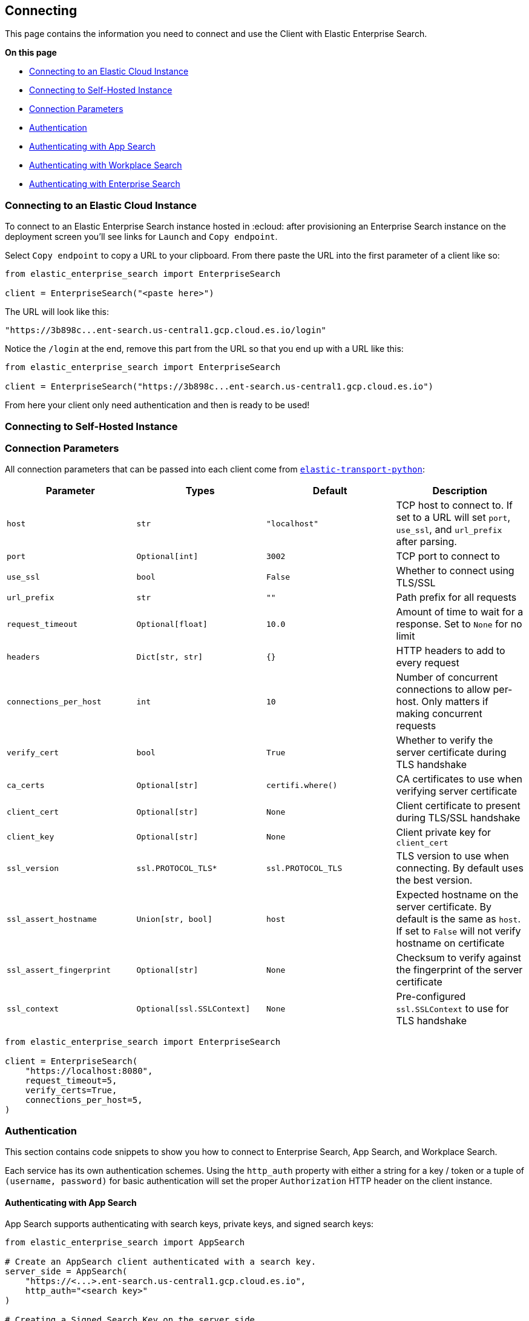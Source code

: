 [[connecting]]
== Connecting

This page contains the information you need to connect and use the Client with 
Elastic Enterprise Search.

**On this page**

* <<connect-es-cloud>>
* <<connect-self-hosted>>
* <<connection-parameters>>
* <<authentication>>
* <<auth-as>>
* <<auth-ws>>
* <<auth-ent>>

[discrete]
[[connect-es-cloud]]
=== Connecting to an Elastic Cloud Instance

To connect to an Elastic Enterprise Search instance
hosted in :ecloud: after provisioning an Enterprise
Search instance on the deployment screen you'll
see links for `Launch` and `Copy endpoint`.

Select `Copy endpoint` to copy a URL to your clipboard.
From there paste the URL into the first parameter of a client like so:

[source,python]
---------------
from elastic_enterprise_search import EnterpriseSearch

client = EnterpriseSearch("<paste here>")
---------------

The URL will look like this:

[source,python]
--------
"https://3b898c...ent-search.us-central1.gcp.cloud.es.io/login"
--------

Notice the `/login` at the end, remove this part from
the URL so that you end up with a URL like this:

[source,python]
---------------
from elastic_enterprise_search import EnterpriseSearch

client = EnterpriseSearch("https://3b898c...ent-search.us-central1.gcp.cloud.es.io")
---------------

From here your client only need authentication and then is ready to be used!

[discrete]
[[connect-self-hosted]]
=== Connecting to Self-Hosted Instance

[discrete]
[[connection-parameters]]
=== Connection Parameters

All connection parameters that can be passed into each client
come from https://github.com/elastic/elastic-transport-python[`elastic-transport-python`]:

[options="header"]
|============
| Parameter                 | Types                         | Default               | Description
| `host`                    | `str`                         | `"localhost"`         | TCP host to connect to. If set to a URL will set `port`, `use_ssl`, and `url_prefix` after parsing.
| `port`                    | `Optional[int]`               | `3002`                | TCP port to connect to
| `use_ssl`                 | `bool`                        | `False`               | Whether to connect using TLS/SSL
| `url_prefix`              | `str`                         | `""`                  | Path prefix for all requests
| `request_timeout`         | `Optional[float]`             | `10.0`                | Amount of time to wait for a response. Set to `None` for no limit
| `headers`                 | `Dict[str, str]`              | `{}`                  | HTTP headers to add to every request
| `connections_per_host`    | `int`                         | `10`                  | Number of concurrent connections to allow per-host. Only matters if making concurrent requests
| `verify_cert`             | `bool`                        | `True`                | Whether to verify the server certificate during TLS handshake
| `ca_certs`                | `Optional[str]`               | `certifi.where()`     | CA certificates to use when verifying server certificate
| `client_cert`             | `Optional[str]`               | `None`                | Client certificate to present during TLS/SSL handshake
| `client_key`              | `Optional[str]`               | `None`                | Client private key for `client_cert`
| `ssl_version`             | `ssl.PROTOCOL_TLS*`           | `ssl.PROTOCOL_TLS`    | TLS version to use when connecting. By default uses the best version.
| `ssl_assert_hostname`     | `Union[str, bool]`            | `host`                | Expected hostname on the server certificate. By default is the same as `host`. If set to `False` will not verify hostname on certificate
| `ssl_assert_fingerprint`  | `Optional[str]`               | `None`                | Checksum to verify against the fingerprint of the server certificate
| `ssl_context`             | `Optional[ssl.SSLContext]`    | `None`                | Pre-configured `ssl.SSLContext` to use for TLS handshake
|============

[source,python]
---------------
from elastic_enterprise_search import EnterpriseSearch

client = EnterpriseSearch(
    "https://localhost:8080",
    request_timeout=5,
    verify_certs=True,
    connections_per_host=5,
)
---------------

[discrete]
[[authentication]]
=== Authentication

This section contains code snippets to show you how to connect to Enterprise Search,
App Search, and Workplace Search.

Each service has its own authentication schemes. Using the `http_auth` property with either a string
for a key / token or a tuple of `(username, password)` for basic authentication will set the proper
`Authorization` HTTP header on the client instance.


[discrete]
[[auth-as]]
==== Authenticating with App Search

App Search supports authenticating with
search keys, private keys, and signed search keys:

[source,python]
----------------------------
from elastic_enterprise_search import AppSearch

# Create an AppSearch client authenticated with a search key.
server_side = AppSearch(
    "https://<...>.ent-search.us-central1.gcp.cloud.es.io",
    http_auth="<search key>"
)

# Creating a Signed Search Key on the server side...
signed_search_key = server_side.create_signed_search_key(
    api_key=server_side.http_auth,
    api_key_name="<api key name>",
    search_fields={
        "body": {}
    }   
)

# ...then a different client can then
# use the Signed Search key for searches:
client_side = AppSearch(
    "https://<...>.ent-search.us-central1.gcp.cloud.es.io",
    http_auth=signed_search_key
)
resp = client_side.search(
    engine_name="example-engine",
    body={
        ...
    }
)
----------------------------


[discrete]
[[auth-ws]]
==== Authenticating with Workplace Search

Workplace Search supports authenticating with
a custom content source access token and with
an OAuth access token:

[source,python]
----------------------------
from elastic_enterprise_search import EnterpriseSearch

ent_search = EnterpriseSearch(
    "https://<...>.ent-search.us-central1.gcp.cloud.es.io"
)

# Authenticating with Workplace Search
# Custom API Content Source access token
ent_search.workplace_search.http_auth = "<content source access token>"

# You can also use an authentication method for a single
# request. This is useful for per-user authentication like OAuth:
ent_search.workplace_search.search(
    body={"query": "That one document"},
    http_auth="<oauth access token>"
)

# You can also create a WorkplaceSearch client on its
# own an authenticate in the constructor:
from elastic_enterprise_search import WorkplaceSearch

workplace_search = WorkplaceSearch(
    "https://<...>.ent-search.us-central1.gcp.cloud.es.io",
    http_auth="<content source access token>"
)
----------------------------


[discrete]
[[auth-ent]]
==== Authenticating with Enterprise Search

Enterprise Search supports HTTP basic authentication
with a username and password.

HTTP basic authentication uses the `http_auth` parameter
by passing in a username and password as a tuple:

[source,python]
----------------------------
from elastic_enterprise_search import EnterpriseSearch

# Authenticating via basic auth for Enterprise Search APIs
ent_search = EnterpriseSearch(
    "https://<...>.ent-search.us-central1.gcp.cloud.es.io",
    http_auth=("enterprise_search", "<password>")
)

# You can set `http_auth` property on the client
ent_search.http_auth = ("enterprise_search", "<password>")

# You can also set a per-request `http_auth`
ent_search.get_version(http_auth=("enterprise_search", "<password>"))
----------------------------
